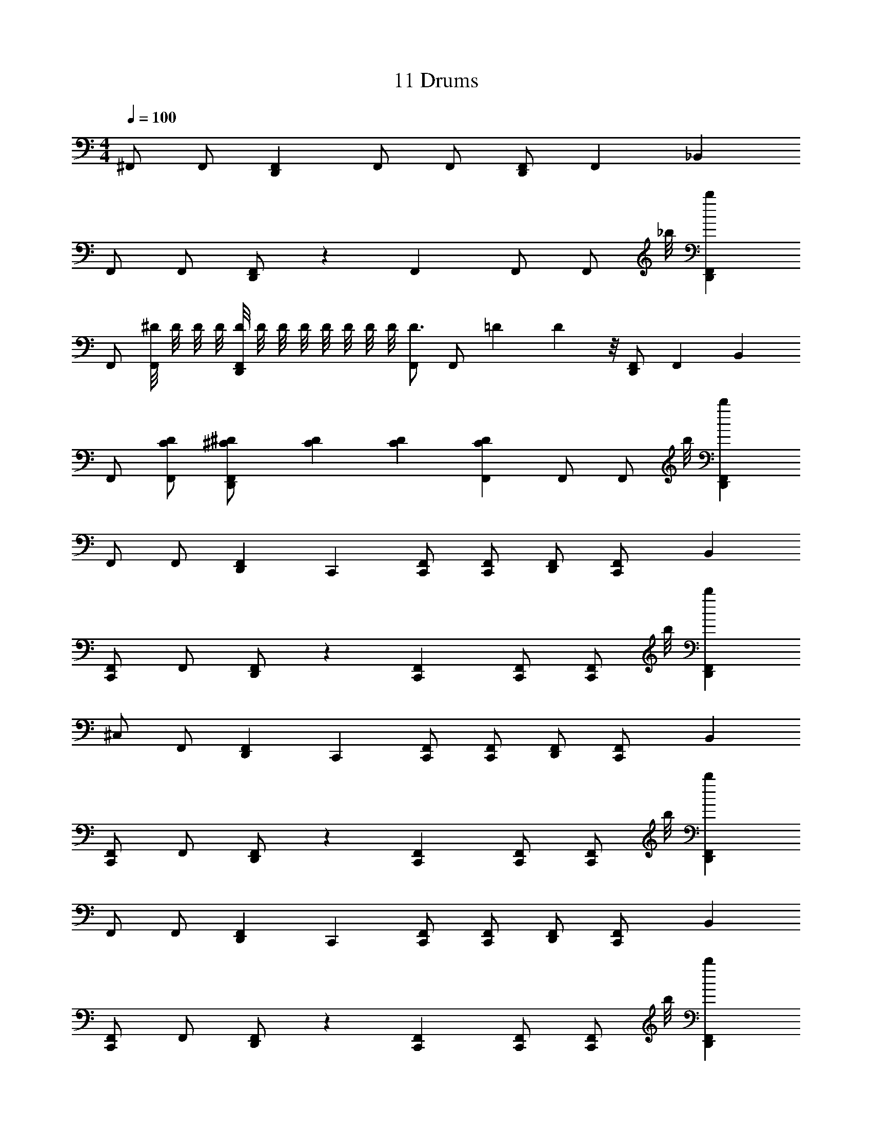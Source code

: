 X: 1
T: 11 Drums
Z: ABC Generated by Starbound Composer v0.8.7
L: 1/4
M: 4/4
Q: 1/4=100
K: C
^F,,/ F,,/ [D,,F,,] F,,/ F,,/ [D,,/F,,/] F,,/3 _B,,/6 
F,,/ F,,/ [D,,/F,,/] z/3 F,,/6 F,,/ [z3/8F,,/] _b/8 [D,,F,,b] 
F,,/ [^D/8F,,/] D/8 D/8 D/8 [D/8D,,F,,] D/8 D/8 D/8 D/8 D/8 D/8 D/8 [F,,/D3/4] [z/4F,,/] =D/12 D/24 z/8 [D,,/F,,/] F,,/3 B,,/6 
F,,/ [F,,/C/D/] [^C/3^D/3D,,/F,,/] [C/6D/6] [C/3D/3] [F,,/6C/6D/6] F,,/ [z3/8F,,/] b/8 [D,,F,,b] 
F,,/ F,,/ [z5/6D,,F,,] C,,/6 [F,,/C,,/] [F,,/C,,/] [D,,/F,,/] [F,,/3C,,/] B,,/6 
[F,,/C,,] F,,/ [D,,/F,,/] z/3 [F,,/6C,,/6] [F,,/C,,/] [z3/8F,,/C,,/] b/8 [D,,F,,b] 
^C,/ F,,/ [z5/6D,,F,,] C,,/6 [F,,/C,,/] [F,,/C,,/] [D,,/F,,/] [F,,/3C,,/] B,,/6 
[F,,/C,,] F,,/ [D,,/F,,/] z/3 [F,,/6C,,/6] [F,,/C,,/] [z3/8F,,/C,,/] b/8 [D,,F,,b] 
F,,/ F,,/ [z5/6D,,F,,] C,,/6 [F,,/C,,/] [F,,/C,,/] [D,,/F,,/] [F,,/3C,,/] B,,/6 
[F,,/C,,] F,,/ [D,,/F,,/] z/3 [F,,/6C,,/6] [F,,/C,,/] [z3/8F,,/C,,/] b/8 [D,,F,,b] 
F,,/ F,,/ [z5/6D,,F,,] C,,/6 [F,,/C,,/] [F,,/C,,/] [D,,/F,,/] [F,,/3C,,/] B,,/6 
[F,,/C,,] F,,/ [D,,/F,,/] z/3 [F,,/6C,,/6] [F,,/C,,/] [z3/8F,,/C,,/] b/8 [D,,F,,b] 
F,,/ F,,/ [z5/6D,,F,,] C,,/6 [F,,/C,,/] [F,,/C,,/] [D,,/F,,/] [F,,/3C,,/] B,,/6 
[F,,/C,,] F,,/ [D,,/F,,/] z/3 [F,,/6C,,/6] [F,,/C,,/] [z3/8F,,/C,,/] b/8 [D,,F,,b] 
F,,/ F,,/ [z5/6D,,F,,] C,,/6 [F,,/C,,/] [F,,/C,,/] [D,,/F,,/] [F,,/3C,,/] B,,/6 
[F,,/C,,] F,,/ [D,,/F,,/] z/3 [F,,/6C,,/6] [F,,/C,,/] [z3/8F,,/C,,/] b/8 [D,,F,,b] 
F,,/ F,,/ [z5/6D,,F,,] C,,/6 [F,,/C,,/] [F,,/C,,/] [D,,/F,,/] [F,,/3C,,/] B,,/6 
[F,,/C,,] F,,/ [D,,/F,,/] z/3 [F,,/6C,,/6] [F,,/C,,/] [z3/8F,,/C,,/] b/8 [D,,F,,b] 
F,,/ F,,/ [z5/6D,,F,,] C,,/6 [F,,/C,,/] [F,,/C,,/] [D,,/F,,/] [F,,/3C,,/] B,,/6 
[F,,/C,,] F,,/ [D,,/F,,/] z/3 [F,,/6C,,/6] [C,,/F,,] [z3/8C,,/] b/8 [D,,b] 
[C,C,,] [z5/6D,,F,,] C,,/6 [C,,/F,,] C,,/ [D,,F,,] 
[F,,C,,] [z5/6D,,F,,] C,,/6 [C,,/F,,] C,,/ [D,,F,,] 
[C,C,,] [z5/6D,,F,,] C,,/6 [C,,/F,,] C,,/ [D,,F,,] 
[F,,C,,] [z5/6D,,F,,] C,,/6 [C,,/F,,] C,,/ [D,,F,,] 
F,,/ [^C,,3/8F,,3/8] F,,/8 F,,/ [C,,3/8F,,3/8] F,,/8 F,,/ [C,,3/8F,,3/8] F,,/8 F,,/ [C,,3/8F,,3/8] F,,/8 
F,,/ [C,,3/8F,,3/8] F,,/8 F,,/ [C,,3/8F,,3/8] F,,/8 F,,/ [C,,3/8F,,3/8] F,,/8 F,,/ [C,,3/8F,,3/8] F,,/8 
F,,/ [C,,3/8F,,3/8] F,,/8 F,,/ [C,,3/8F,,3/8] F,,/8 F,,/ [C,,3/8F,,3/8] F,,/8 F,,/ [C,,3/8F,,3/8] F,,/8 
F,,/ [C,,3/8F,,3/8] F,,/8 F,,/ [C,,3/8F,,3/8] F,,/8 F,,/ [C,,3/8F,,3/8] F,,/8 F,,/ [C,,3/8F,,3/8] F,,/8 
[C,/3=C,,3/4] F,,/6 [z/4F,,/3] [z/12C,,/4] [D,,/6F,,/6] F,,/4 [D,,/8F,,/8] D,,/8 [D,,/3F,,/3C,,/] F,,/6 [F,,/3C,,3/4] F,,/6 [z/4F,,/3] [z/12C,,/4] [D,,/6F,,/6] F,,/3 F,,/6 [D,,/3F,,/3C,,/] F,,/6 
[F,,/3C,,3/4] F,,/6 [z/4F,,/3] [z/12C,,/4] [D,,/6F,,/6] F,,/4 [D,,/8F,,/8] D,,/8 [D,,/3F,,/3C,,/] F,,/6 [F,,/3C,,3/4] F,,/6 [z/4F,,/3] [z/12C,,/4] [D,,/6F,,/6] F,,/3 F,,/6 [D,,/3F,,/3C,,/] F,,/6 
[F,,/3C,,3/4] F,,/6 [z/4F,,/3] [z/12C,,/4] [D,,/6F,,/6] F,,/4 [D,,/8F,,/8] D,,/8 [D,,/3F,,/3C,,/] F,,/6 [F,,/3C,,3/4] F,,/6 [z/4F,,/3] [z/12C,,/4] [D,,/6F,,/6] F,,/3 F,,/6 [D,,/3F,,/3C,,/] F,,/6 
[F,,/3C,,3/4] F,,/6 [z/4F,,/3] [z/12C,,/4] [D,,/6F,,/6] F,,/4 [D,,/8F,,/8] D,,/8 [D,,/3F,,/3C,,/] F,,/6 [F,,/3C,,3/4] F,,/6 [z/4F,,/3] [z/12C,,/4] [D,,/6F,,/6] F,,/3 F,,/6 [D,,/3F,,/3C,,/] F,,/6 
[F,,/3C,,3/4] F,,/6 [z/4F,,/3] [z/12C,,/4] [D,,/6F,,/6] F,,/4 [D,,/8F,,/8] D,,/8 [D,,/3F,,/3C,,/] F,,/6 [F,,/3C,,3/4] F,,/6 [z/4F,,/3] [z/12C,,/4] [D,,/6F,,/6] F,,/3 F,,/6 [D,,/3F,,/3C,,/] F,,/6 
[F,,/3C,,3/4] F,,/6 [z/4F,,/3] [z/12C,,/4] [D,,/6F,,/6] F,,/3 F,,/6 [F,,/3C,,/] F,,/6 F,,/ F,,/3 F,,/6 D,,/ [=F,,/C,,/] 
M: 4/4
M: 4/4
^F,,/ F,,/ [D,,F,,] F,,/ F,,/ [D,,/F,,/] F,,/3 B,,/6 
F,,/ F,,/ [D,,/F,,/] z/3 F,,/6 F,,/ [z3/8F,,/] b/8 [D,,F,,b] 
F,,/ [D/8F,,/] D/8 D/8 D/8 [D/8D,,F,,] D/8 D/8 D/8 D/8 D/8 D/8 D/8 [F,,/D3/4] [z/4F,,/] =D/12 D/24 z/8 [D,,/F,,/] F,,/3 B,,/6 
F,,/ [F,,/=C/D/] [^C/3^D/3D,,/F,,/] [C/6D/6] [C/3D/3] [F,,/6C/6D/6] F,,/ [z3/8F,,/] b/8 [D,,F,,b] 
F,,/ F,,/ [z5/6D,,F,,] C,,/6 [F,,/C,,/] [F,,/C,,/] [D,,/F,,/] [F,,/3C,,/] B,,/6 
[F,,/C,,] F,,/ [D,,/F,,/] z/3 [F,,/6C,,/6] [F,,/C,,/] [z3/8F,,/C,,/] b/8 [D,,F,,b] 
C,/ F,,/ [z5/6D,,F,,] C,,/6 [F,,/C,,/] [F,,/C,,/] [D,,/F,,/] [F,,/3C,,/] B,,/6 
[F,,/C,,] F,,/ [D,,/F,,/] z/3 [F,,/6C,,/6] [F,,/C,,/] [z3/8F,,/C,,/] b/8 [D,,F,,b] 
F,,/ F,,/ [z5/6D,,F,,] C,,/6 [F,,/C,,/] [F,,/C,,/] [D,,/F,,/] [F,,/3C,,/] B,,/6 
[F,,/C,,] F,,/ [D,,/F,,/] z/3 [F,,/6C,,/6] [F,,/C,,/] [z3/8F,,/C,,/] b/8 [D,,F,,b] 
F,,/ F,,/ [z5/6D,,F,,] C,,/6 [F,,/C,,/] [F,,/C,,/] [D,,/F,,/] [F,,/3C,,/] B,,/6 
[F,,/C,,] F,,/ [D,,/F,,/] z/3 [F,,/6C,,/6] [F,,/C,,/] [z3/8F,,/C,,/] b/8 [D,,F,,b] 
F,,/ F,,/ [z5/6D,,F,,] C,,/6 [F,,/C,,/] [F,,/C,,/] [D,,/F,,/] [F,,/3C,,/] B,,/6 
[F,,/C,,] F,,/ [D,,/F,,/] z/3 [F,,/6C,,/6] [F,,/C,,/] [z3/8F,,/C,,/] b/8 [D,,F,,b] 
F,,/ F,,/ [z5/6D,,F,,] C,,/6 [F,,/C,,/] [F,,/C,,/] [D,,/F,,/] [F,,/3C,,/] B,,/6 
[F,,/C,,] F,,/ [D,,/F,,/] z/3 [F,,/6C,,/6] [F,,/C,,/] [z3/8F,,/C,,/] b/8 [D,,F,,b] 
F,,/ F,,/ [z5/6D,,F,,] C,,/6 [F,,/C,,/] [F,,/C,,/] [D,,/F,,/] [F,,/3C,,/] B,,/6 
[F,,/C,,] F,,/ [D,,/F,,/] z/3 [F,,/6C,,/6] [F,,/C,,/] [z3/8F,,/C,,/] b/8 [D,,F,,b] 
F,,/ F,,/ [z5/6D,,F,,] C,,/6 [F,,/C,,/] [F,,/C,,/] [D,,/F,,/] [F,,/3C,,/] B,,/6 
[F,,/C,,] F,,/ [D,,/F,,/] z/3 [F,,/6C,,/6] [C,,/F,,] [z3/8C,,/] b/8 [D,,b] 
[C,C,,] [z5/6D,,F,,] C,,/6 [C,,/F,,] C,,/ [D,,F,,] 
[F,,C,,] [z5/6D,,F,,] C,,/6 [C,,/F,,] C,,/ [D,,F,,] 
[C,C,,] [z5/6D,,F,,] C,,/6 [C,,/F,,] C,,/ [D,,F,,] 
[F,,C,,] [z5/6D,,F,,] C,,/6 [C,,/F,,] C,,/ [D,,F,,] 
F,,/ [^C,,3/8F,,3/8] F,,/8 F,,/ [C,,3/8F,,3/8] F,,/8 F,,/ [C,,3/8F,,3/8] F,,/8 F,,/ [C,,3/8F,,3/8] F,,/8 
F,,/ [C,,3/8F,,3/8] F,,/8 F,,/ [C,,3/8F,,3/8] F,,/8 F,,/ [C,,3/8F,,3/8] F,,/8 F,,/ [C,,3/8F,,3/8] F,,/8 
F,,/ [C,,3/8F,,3/8] F,,/8 F,,/ [C,,3/8F,,3/8] F,,/8 F,,/ [C,,3/8F,,3/8] F,,/8 F,,/ [C,,3/8F,,3/8] F,,/8 
F,,/ [C,,3/8F,,3/8] F,,/8 F,,/ [C,,3/8F,,3/8] F,,/8 F,,/ [C,,3/8F,,3/8] F,,/8 F,,/ [C,,3/8F,,3/8] F,,/8 
[C,/3=C,,3/4] F,,/6 [z/4F,,/3] [z/12C,,/4] [D,,/6F,,/6] F,,/4 [D,,/8F,,/8] D,,/8 [D,,/3F,,/3C,,/] F,,/6 [F,,/3C,,3/4] F,,/6 [z/4F,,/3] [z/12C,,/4] [D,,/6F,,/6] F,,/3 F,,/6 [D,,/3F,,/3C,,/] F,,/6 
[F,,/3C,,3/4] F,,/6 [z/4F,,/3] [z/12C,,/4] [D,,/6F,,/6] F,,/4 [D,,/8F,,/8] D,,/8 [D,,/3F,,/3C,,/] F,,/6 [F,,/3C,,3/4] F,,/6 [z/4F,,/3] [z/12C,,/4] [D,,/6F,,/6] F,,/3 F,,/6 [D,,/3F,,/3C,,/] F,,/6 
[F,,/3C,,3/4] F,,/6 [z/4F,,/3] [z/12C,,/4] [D,,/6F,,/6] F,,/4 [D,,/8F,,/8] D,,/8 [D,,/3F,,/3C,,/] F,,/6 [F,,/3C,,3/4] F,,/6 [z/4F,,/3] [z/12C,,/4] [D,,/6F,,/6] F,,/3 F,,/6 [D,,/3F,,/3C,,/] F,,/6 
[F,,/3C,,3/4] F,,/6 [z/4F,,/3] [z/12C,,/4] [D,,/6F,,/6] F,,/4 [D,,/8F,,/8] D,,/8 [D,,/3F,,/3C,,/] F,,/6 [F,,/3C,,3/4] F,,/6 [z/4F,,/3] [z/12C,,/4] [D,,/6F,,/6] F,,/3 F,,/6 [D,,/3F,,/3C,,/] F,,/6 
[F,,/3C,,3/4] F,,/6 [z/4F,,/3] [z/12C,,/4] [D,,/6F,,/6] F,,/4 [D,,/8F,,/8] D,,/8 [D,,/3F,,/3C,,/] F,,/6 [F,,/3C,,3/4] F,,/6 [z/4F,,/3] [z/12C,,/4] [D,,/6F,,/6] F,,/3 F,,/6 [D,,/3F,,/3C,,/] F,,/6 
[F,,/3C,,3/4] F,,/6 [z/4F,,/3] [z/12C,,/4] [D,,/6F,,/6] F,,/3 F,,/6 [F,,/3C,,/] F,,/6 F,,/ F,,/3 F,,/6 D,,/ [=F,,/C,,/] 
